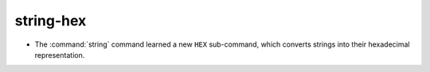 string-hex
----------

* The :command:`string` command learned a new ``HEX`` sub-command, which
  converts strings into their hexadecimal representation.

